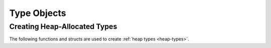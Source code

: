 .. highlight:: c

.. _typeobjects:

Type Objects
------------

.. index:: pair: object; type


.. c:type:: PyTypeObject

   The C structure of the objects used to describe built-in types.


.. c:var:: PyTypeObject PyType_Type

   This is the type object for type objects; it is the same object as
   :class:`type` in the Python layer.


.. c:function:: int PyType_Check(PyObject *o)

   Return non-zero if the object *o* is a type object, including instances of
   types derived from the standard type object.  Return 0 in all other cases.
   This function always succeeds.


.. c:function:: int PyType_CheckExact(PyObject *o)

   Return non-zero if the object *o* is a type object, but not a subtype of
   the standard type object.  Return 0 in all other cases.  This function
   always succeeds.


.. c:function:: unsigned int PyType_ClearCache()

   Clear the internal lookup cache. Return the current version tag.

.. c:function:: unsigned long PyType_GetFlags(PyTypeObject* type)

   Return the :c:member:`~PyTypeObject.tp_flags` member of *type*. This function is primarily
   meant for use with ``Py_LIMITED_API``; the individual flag bits are
   guaranteed to be stable across Python releases, but access to
   :c:member:`~PyTypeObject.tp_flags` itself is not part of the :ref:`limited API <limited-c-api>`.

   .. versionadded:: 3.2

   .. versionchanged:: 3.4
      The return type is now ``unsigned long`` rather than ``long``.


.. c:function:: PyObject* PyType_GetDict(PyTypeObject* type)

   Return the type object's internal namespace, which is otherwise only
   exposed via a read-only proxy (``cls.__dict__``).  This is a
   replacement for accessing :c:member:`~PyTypeObject.tp_dict` directly.
   The returned dictionary must be treated as read-only.

   This function isn't intended for general use.  It's meant for
   specific embedding and language-binding cases, where direct access
   to the dict is necessary and indirect access (e.g. via the proxy)
   isn't adequate.  Extension modules may continue to use ``tp_dict``,
   directly or indirectly, when setting up their own types.

   .. versionadded:: 3.12


.. c:function:: void PyType_Modified(PyTypeObject *type)

   Invalidate the internal lookup cache for the type and all of its
   subtypes.  This function must be called after any manual
   modification of the attributes or base classes of the type.


.. c:function:: int PyType_AddWatcher(PyType_WatchCallback callback)

   Register *callback* as a type watcher. Return a non-negative integer ID
   which must be passed to future calls to :c:func:`PyType_Watch`. In case of
   error (e.g. no more watcher IDs available), return ``-1`` and set an
   exception.

   .. versionadded:: 3.12


.. c:function:: int PyType_ClearWatcher(int watcher_id)

   Clear watcher identified by *watcher_id* (previously returned from
   :c:func:`PyType_AddWatcher`). Return ``0`` on success, ``-1`` on error (e.g.
   if *watcher_id* was never registered.)

   An extension should never call ``PyType_ClearWatcher`` with a *watcher_id*
   that was not returned to it by a previous call to
   :c:func:`PyType_AddWatcher`.

   .. versionadded:: 3.12


.. c:function:: int PyType_Watch(int watcher_id, PyObject *type)

   Mark *type* as watched. The callback granted *watcher_id* by
   :c:func:`PyType_AddWatcher` will be called whenever
   :c:func:`PyType_Modified` reports a change to *type*. (The callback may be
   called only once for a series of consecutive modifications to *type*, if
   :c:func:`PyType_Lookup` is not called on *type* between the modifications;
   this is an implementation detail and subject to change.)

   An extension should never call ``PyType_Watch`` with a *watcher_id* that was
   not returned to it by a previous call to :c:func:`PyType_AddWatcher`.

   .. versionadded:: 3.12


.. c:type:: int (*PyType_WatchCallback)(PyObject *type)

   Type of a type-watcher callback function.

   The callback must not modify *type* or cause :c:func:`PyType_Modified` to be
   called on *type* or any type in its MRO; violating this rule could cause
   infinite recursion.

   .. versionadded:: 3.12


.. c:function:: int PyType_HasFeature(PyTypeObject *o, int feature)

   Return non-zero if the type object *o* sets the feature *feature*.
   Type features are denoted by single bit flags.


.. c:function:: int PyType_IS_GC(PyTypeObject *o)

   Return true if the type object includes support for the cycle detector; this
   tests the type flag :const:`Py_TPFLAGS_HAVE_GC`.


.. c:function:: int PyType_IsSubtype(PyTypeObject *a, PyTypeObject *b)

   Return true if *a* is a subtype of *b*.

   This function only checks for actual subtypes, which means that
   :meth:`~class.__subclasscheck__` is not called on *b*.  Call
   :c:func:`PyObject_IsSubclass` to do the same check that :func:`issubclass`
   would do.


.. c:function:: PyObject* PyType_GenericAlloc(PyTypeObject *type, Py_ssize_t nitems)

   Generic handler for the :c:member:`~PyTypeObject.tp_alloc` slot of a type object.  Use
   Python's default memory allocation mechanism to allocate a new instance and
   initialize all its contents to ``NULL``.

.. c:function:: PyObject* PyType_GenericNew(PyTypeObject *type, PyObject *args, PyObject *kwds)

   Generic handler for the :c:member:`~PyTypeObject.tp_new` slot of a type object.  Create a
   new instance using the type's :c:member:`~PyTypeObject.tp_alloc` slot.

.. c:function:: int PyType_Ready(PyTypeObject *type)

   Finalize a type object.  This should be called on all type objects to finish
   their initialization.  This function is responsible for adding inherited slots
   from a type's base class.  Return ``0`` on success, or return ``-1`` and sets an
   exception on error.

   .. note::
       If some of the base classes implements the GC protocol and the provided
       type does not include the :const:`Py_TPFLAGS_HAVE_GC` in its flags, then
       the GC protocol will be automatically implemented from its parents. On
       the contrary, if the type being created does include
       :const:`Py_TPFLAGS_HAVE_GC` in its flags then it **must** implement the
       GC protocol itself by at least implementing the
       :c:member:`~PyTypeObject.tp_traverse` handle.

.. c:function:: PyObject* PyType_GetName(PyTypeObject *type)

   Return the type's name. Equivalent to getting the type's ``__name__`` attribute.

   .. versionadded:: 3.11

.. c:function:: PyObject* PyType_GetQualName(PyTypeObject *type)

   Return the type's qualified name. Equivalent to getting the
   type's ``__qualname__`` attribute.

   .. versionadded:: 3.11

.. c:function:: void* PyType_GetSlot(PyTypeObject *type, int slot)

   Return the function pointer stored in the given slot. If the
   result is ``NULL``, this indicates that either the slot is ``NULL``,
   or that the function was called with invalid parameters.
   Callers will typically cast the result pointer into the appropriate
   function type.

   See :c:member:`PyType_Slot.slot` for possible values of the *slot* argument.

   .. versionadded:: 3.4

   .. versionchanged:: 3.10
      :c:func:`PyType_GetSlot` can now accept all types.
      Previously, it was limited to :ref:`heap types <heap-types>`.

.. c:function:: PyObject* PyType_GetModule(PyTypeObject *type)

   Return the module object associated with the given type when the type was
   created using :c:func:`PyType_FromModuleAndSpec`.

   If no module is associated with the given type, sets :py:class:`TypeError`
   and returns ``NULL``.

   This function is usually used to get the module in which a method is defined.
   Note that in such a method, ``PyType_GetModule(Py_TYPE(self))``
   may not return the intended result.
   ``Py_TYPE(self)`` may be a *subclass* of the intended class, and subclasses
   are not necessarily defined in the same module as their superclass.
   See :c:type:`PyCMethod` to get the class that defines the method.
   See :c:func:`PyType_GetModuleByDef` for cases when ``PyCMethod`` cannot
   be used.

   .. versionadded:: 3.9

.. c:function:: void* PyType_GetModuleState(PyTypeObject *type)

   Return the state of the module object associated with the given type.
   This is a shortcut for calling :c:func:`PyModule_GetState()` on the result
   of :c:func:`PyType_GetModule`.

   If no module is associated with the given type, sets :py:class:`TypeError`
   and returns ``NULL``.

   If the *type* has an associated module but its state is ``NULL``,
   returns ``NULL`` without setting an exception.

   .. versionadded:: 3.9

.. c:function:: PyObject* PyType_GetModuleByDef(PyTypeObject *type, struct PyModuleDef *def)

   Find the first superclass whose module was created from
   the given :c:type:`PyModuleDef` *def*, and return that module.

   If no module is found, raises a :py:class:`TypeError` and returns ``NULL``.

   This function is intended to be used together with
   :c:func:`PyModule_GetState()` to get module state from slot methods (such as
   :c:member:`~PyTypeObject.tp_init` or :c:member:`~PyNumberMethods.nb_add`)
   and other places where a method's defining class cannot be passed using the
   :c:type:`PyCMethod` calling convention.

   .. versionadded:: 3.11

.. c:function:: int PyUnstable_Type_AssignVersionTag(PyTypeObject *type)

   Attempt to assign a version tag to the given type.

   Returns 1 if the type already had a valid version tag or a new one was
   assigned, or 0 if a new tag could not be assigned.

   .. versionadded:: 3.12


Creating Heap-Allocated Types
.............................

The following functions and structs are used to create
:ref:`heap types <heap-types>`.

.. c:function:: PyObject* PyType_FromMetaclass(PyTypeObject *metaclass, PyObject *module, PyType_Spec *spec, PyObject *bases)

   Create and return a :ref:`heap type <heap-types>` from the *spec*
   (see :const:`Py_TPFLAGS_HEAPTYPE`).

   The metaclass *metaclass* is used to construct the resulting type object.
   When *metaclass* is ``NULL``, the metaclass is derived from *bases*
   (or *Py_tp_base[s]* slots if *bases* is ``NULL``, see below).

   Metaclasses that override :c:member:`~PyTypeObject.tp_new` are not
   supported, except if ``tp_new`` is ``NULL``.
   (For backwards compatibility, other ``PyType_From*`` functions allow
   such metaclasses. They ignore ``tp_new``, which may result in incomplete
   initialization. This is deprecated and in Python 3.14+ such metaclasses will
   not be supported.)

   The *bases* argument can be used to specify base classes; it can either
   be only one class or a tuple of classes.
   If *bases* is ``NULL``, the *Py_tp_bases* slot is used instead.
   If that also is ``NULL``, the *Py_tp_base* slot is used instead.
   If that also is ``NULL``, the new type derives from :class:`object`.

   The *module* argument can be used to record the module in which the new
   class is defined. It must be a module object or ``NULL``.
   If not ``NULL``, the module is associated with the new type and can later be
   retrieved with :c:func:`PyType_GetModule`.
   The associated module is not inherited by subclasses; it must be specified
   for each class individually.

   This function calls :c:func:`PyType_Ready` on the new type.

   Note that this function does *not* fully match the behavior of
   calling :py:class:`type() <type>` or using the :keyword:`class` statement.
   With user-provided base types or metaclasses, prefer
   :ref:`calling <capi-call>` :py:class:`type` (or the metaclass)
   over ``PyType_From*`` functions.
   Specifically:

   * :py:meth:`~object.__new__` is not called on the new class
     (and it must be set to ``type.__new__``).
   * :py:meth:`~object.__init__` is not called on the new class.
   * :py:meth:`~object.__init_subclass__` is not called on any bases.
   * :py:meth:`~object.__set_name__` is not called on new descriptors.

   .. versionadded:: 3.12

.. c:function:: PyObject* PyType_FromModuleAndSpec(PyObject *module, PyType_Spec *spec, PyObject *bases)

   Equivalent to ``PyType_FromMetaclass(NULL, module, spec, bases)``.

   .. versionadded:: 3.9

   .. versionchanged:: 3.10

      The function now accepts a single class as the *bases* argument and
      ``NULL`` as the ``tp_doc`` slot.

   .. versionchanged:: 3.12

      The function now finds and uses a metaclass corresponding to the provided
      base classes.  Previously, only :class:`type` instances were returned.

      The :c:member:`~PyTypeObject.tp_new` of the metaclass is *ignored*.
      which may result in incomplete initialization.
      Creating classes whose metaclass overrides
      :c:member:`~PyTypeObject.tp_new` is deprecated and in Python 3.14+ it
      will be no longer allowed.

.. c:function:: PyObject* PyType_FromSpecWithBases(PyType_Spec *spec, PyObject *bases)

   Equivalent to ``PyType_FromMetaclass(NULL, NULL, spec, bases)``.

   .. versionadded:: 3.3

   .. versionchanged:: 3.12

      The function now finds and uses a metaclass corresponding to the provided
      base classes.  Previously, only :class:`type` instances were returned.

      The :c:member:`~PyTypeObject.tp_new` of the metaclass is *ignored*.
      which may result in incomplete initialization.
      Creating classes whose metaclass overrides
      :c:member:`~PyTypeObject.tp_new` is deprecated and in Python 3.14+ it
      will be no longer allowed.

.. c:function:: PyObject* PyType_FromSpec(PyType_Spec *spec)

   Equivalent to ``PyType_FromMetaclass(NULL, NULL, spec, NULL)``.

   .. versionchanged:: 3.12

      The function now finds and uses a metaclass corresponding to the
      base classes provided in *Py_tp_base[s]* slots.
      Previously, only :class:`type` instances were returned.

      The :c:member:`~PyTypeObject.tp_new` of the metaclass is *ignored*.
      which may result in incomplete initialization.
      Creating classes whose metaclass overrides
      :c:member:`~PyTypeObject.tp_new` is deprecated and in Python 3.14+ it
      will be no longer allowed.

.. raw:: html

   <!-- Keep old URL fragments working (see gh-97908) -->
   <span id='c.PyType_Spec.PyType_Spec.name'></span>
   <span id='c.PyType_Spec.PyType_Spec.basicsize'></span>
   <span id='c.PyType_Spec.PyType_Spec.itemsize'></span>
   <span id='c.PyType_Spec.PyType_Spec.flags'></span>
   <span id='c.PyType_Spec.PyType_Spec.slots'></span>

.. c:type:: PyType_Spec

   Structure defining a type's behavior.

   .. c:member:: const char* name

      Name of the type, used to set :c:member:`PyTypeObject.tp_name`.

   .. c:member:: int basicsize

      If positive, specifies the size of the instance in bytes.
      It is used to set :c:member:`PyTypeObject.tp_basicsize`.

      If zero, specifies that :c:member:`~PyTypeObject.tp_basicsize`
      should be inherited.

      If negative, the absolute value specifies how much space instances of the
      class need *in addition* to the superclass.
      Use :c:func:`PyObject_GetTypeData` to get a pointer to subclass-specific
      memory reserved this way.

      .. versionchanged:: 3.12

         Previously, this field could not be negative.

   .. c:member:: int itemsize

      Size of one element of a variable-size type, in bytes.
      Used to set :c:member:`PyTypeObject.tp_itemsize`.
      See ``tp_itemsize`` documentation for caveats.

      If zero, :c:member:`~PyTypeObject.tp_itemsize` is inherited.
      Extending arbitrary variable-sized classes is dangerous,
      since some types use a fixed offset for variable-sized memory,
      which can then overlap fixed-sized memory used by a subclass.
      To help prevent mistakes, inheriting ``itemsize`` is only possible
      in the following situations:

      - The base is not variable-sized (its
        :c:member:`~PyTypeObject.tp_itemsize`).
      - The requested :c:member:`PyType_Spec.basicsize` is positive,
        suggesting that the memory layout of the base class is known.
      - The requested :c:member:`PyType_Spec.basicsize` is zero,
        suggesting that the subclass does not access the instance's memory
        directly.
      - With the :const:`Py_TPFLAGS_ITEMS_AT_END` flag.

   .. c:member:: unsigned int flags

      Type flags, used to set :c:member:`PyTypeObject.tp_flags`.

      If the ``Py_TPFLAGS_HEAPTYPE`` flag is not set,
      :c:func:`PyType_FromSpecWithBases` sets it automatically.

   .. c:member:: PyType_Slot *slots

      Array of :c:type:`PyType_Slot` structures.
      Terminated by the special slot value ``{0, NULL}``.

      Each slot ID should be specified at most once.

.. raw:: html

   <!-- Keep old URL fragments working (see gh-97908) -->
   <span id='c.PyType_Slot.PyType_Slot.slot'></span>
   <span id='c.PyType_Slot.PyType_Slot.pfunc'></span>

.. c:type:: PyType_Slot

   Structure defining optional functionality of a type, containing a slot ID
   and a value pointer.

   .. c:member:: int slot

      A slot ID.

      Slot IDs are named like the field names of the structures
      :c:type:`PyTypeObject`, :c:type:`PyNumberMethods`,
      :c:type:`PySequenceMethods`, :c:type:`PyMappingMethods` and
      :c:type:`PyAsyncMethods` with an added ``Py_`` prefix.
      For example, use:

      * ``Py_tp_dealloc`` to set :c:member:`PyTypeObject.tp_dealloc`
      * ``Py_nb_add`` to set :c:member:`PyNumberMethods.nb_add`
      * ``Py_sq_length`` to set :c:member:`PySequenceMethods.sq_length`

      The following fields cannot be set at all using :c:type:`PyType_Spec` and
      :c:type:`PyType_Slot`:

      * :c:member:`~PyTypeObject.tp_dict`
      * :c:member:`~PyTypeObject.tp_mro`
      * :c:member:`~PyTypeObject.tp_cache`
      * :c:member:`~PyTypeObject.tp_subclasses`
      * :c:member:`~PyTypeObject.tp_weaklist`
      * :c:member:`~PyTypeObject.tp_vectorcall`
      * :c:member:`~PyTypeObject.tp_weaklistoffset`
        (use :const:`Py_TPFLAGS_MANAGED_WEAKREF` instead)
      * :c:member:`~PyTypeObject.tp_dictoffset`
        (use :const:`Py_TPFLAGS_MANAGED_DICT` instead)
      * :c:member:`~PyTypeObject.tp_vectorcall_offset`
        (see :ref:`PyMemberDef <pymemberdef-offsets>`)

      Setting :c:data:`Py_tp_bases` or :c:data:`Py_tp_base` may be
      problematic on some platforms.
      To avoid issues, use the *bases* argument of
      :py:func:`PyType_FromSpecWithBases` instead.

     .. versionchanged:: 3.9

        Slots in :c:type:`PyBufferProcs` may be set in the unlimited API.

     .. versionchanged:: 3.11
        :c:member:`~PyBufferProcs.bf_getbuffer` and
        :c:member:`~PyBufferProcs.bf_releasebuffer` are now available
        under the :ref:`limited API <limited-c-api>`.

   .. c:member:: void *pfunc

      The desired value of the slot. In most cases, this is a pointer
      to a function.

      Slots other than ``Py_tp_doc`` may not be ``NULL``.
